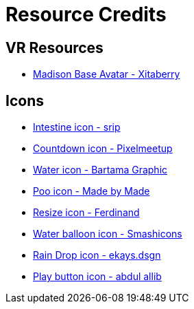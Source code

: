 = Resource Credits

== VR Resources

* link:https://jinxxy.com/Xitaberry/madisonbase[Madison Base Avatar - Xitaberry]

== Icons

* link:https://www.flaticon.com/free-icon/intestine_966097[Intestine icon - srip]
* link:https://www.flaticon.com/free-icon/countdown_2445393[Countdown icon - Pixelmeetup]
* link:https://www.flaticon.com/free-icon/water_3119434[Water icon - Bartama Graphic]
* link:https://www.flaticon.com/free-icon/poo_1004370[Poo icon - Made by Made]
* link:https://www.flaticon.com/free-icon/resize_7175271[Resize icon - Ferdinand]
* link:https://www.flaticon.com/free-icon/balloon_4610939[Water balloon icon - Smashicons]
* link:https://www.flaticon.com/free-icon/rain-drop_17018710[Rain Drop icon - ekays.dsgn]
* link:https://www.flaticon.com/free-icon/play-button_3874990[Play button icon - abdul allib]